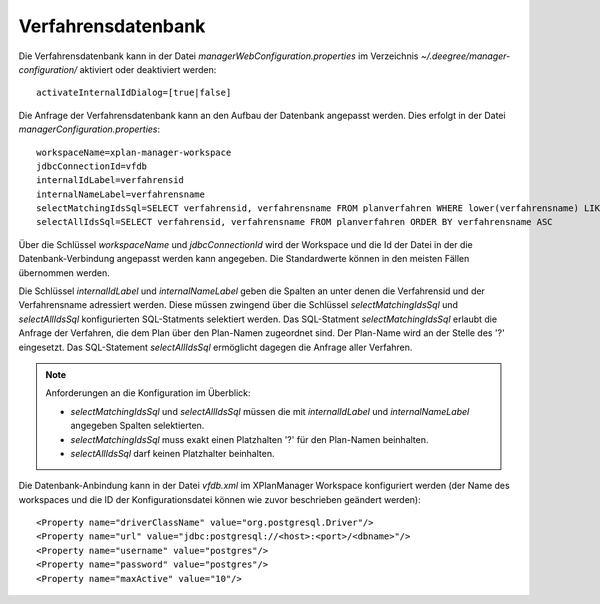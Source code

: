 .. _configuration-internalid:

===================
Verfahrensdatenbank
===================
Die Verfahrensdatenbank kann in der Datei *managerWebConfiguration.properties* im Verzeichnis *~/.deegree/manager-configuration/* aktiviert oder deaktiviert werden: ::

   activateInternalIdDialog=[true|false]

Die Anfrage der Verfahrensdatenbank kann an den Aufbau der Datenbank angepasst werden. Dies erfolgt in der  Datei *managerConfiguration.properties*: ::

   workspaceName=xplan-manager-workspace
   jdbcConnectionId=vfdb
   internalIdLabel=verfahrensid
   internalNameLabel=verfahrensname
   selectMatchingIdsSql=SELECT verfahrensid, verfahrensname FROM planverfahren WHERE lower(verfahrensname) LIKE lower(?) ORDER BY verfahrensname ASC
   selectAllIdsSql=SELECT verfahrensid, verfahrensname FROM planverfahren ORDER BY verfahrensname ASC

Über die Schlüssel *workspaceName* und *jdbcConnectionId* wird der Workspace und die Id der Datei in der die Datenbank-Verbindung angepasst werden kann 
angegeben. Die Standardwerte können in den meisten Fällen übernommen werden. 

Die Schlüssel *internalIdLabel* und *internalNameLabel* geben die Spalten an unter denen die Verfahrensid und der Verfahrensname adressiert werden. 
Diese müssen zwingend über die Schlüssel *selectMatchingIdsSql* und *selectAllIdsSql* konfigurierten SQL-Statments selektiert werden.
Das SQL-Statment *selectMatchingIdsSql* erlaubt die Anfrage der Verfahren, die dem Plan über den Plan-Namen zugeordnet sind. Der Plan-Name wird an der Stelle des '?' eingesetzt.
Das SQL-Statement *selectAllIdsSql* ermöglicht dagegen die Anfrage aller Verfahren.

.. note:: Anforderungen an die Konfiguration im Überblick:

  - *selectMatchingIdsSql* und *selectAllIdsSql* müssen die mit *internalIdLabel* und *internalNameLabel* angegeben Spalten selektierten.
  - *selectMatchingIdsSql* muss exakt einen Platzhalten '?' für den Plan-Namen beinhalten.
  - *selectAllIdsSql* darf keinen Platzhalter beinhalten.

Die Datenbank-Anbindung kann in der Datei *vfdb.xml* im XPlanManager Workspace konfiguriert werden (der Name des workspaces und die ID der Konfigurationsdatei können wie zuvor beschrieben geändert werden): ::

  <Property name="driverClassName" value="org.postgresql.Driver"/>
  <Property name="url" value="jdbc:postgresql://<host>:<port>/<dbname>"/>
  <Property name="username" value="postgres"/>
  <Property name="password" value="postgres"/>
  <Property name="maxActive" value="10"/>
